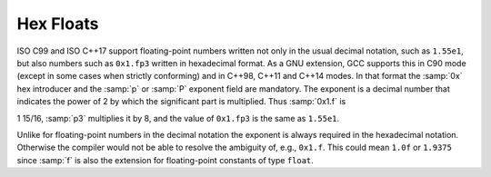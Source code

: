 ..
  Copyright 1988-2022 Free Software Foundation, Inc.
  This is part of the GCC manual.
  For copying conditions, see the copyright.rst file.

.. index:: hex floats

.. _hex-floats:

Hex Floats
**********

ISO C99 and ISO C++17 support floating-point numbers written not only in
the usual decimal notation, such as ``1.55e1``, but also numbers such as
``0x1.fp3`` written in hexadecimal format.  As a GNU extension, GCC
supports this in C90 mode (except in some cases when strictly
conforming) and in C++98, C++11 and C++14 modes.  In that format the
:samp:`0x` hex introducer and the :samp:`p` or :samp:`P` exponent field are
mandatory.  The exponent is a decimal number that indicates the power of
2 by which the significant part is multiplied.  Thus :samp:`0x1.f` is

1 15/16,
:samp:`p3` multiplies it by 8, and the value of ``0x1.fp3``
is the same as ``1.55e1``.

Unlike for floating-point numbers in the decimal notation the exponent
is always required in the hexadecimal notation.  Otherwise the compiler
would not be able to resolve the ambiguity of, e.g., ``0x1.f``.  This
could mean ``1.0f`` or ``1.9375`` since :samp:`f` is also the
extension for floating-point constants of type ``float``.